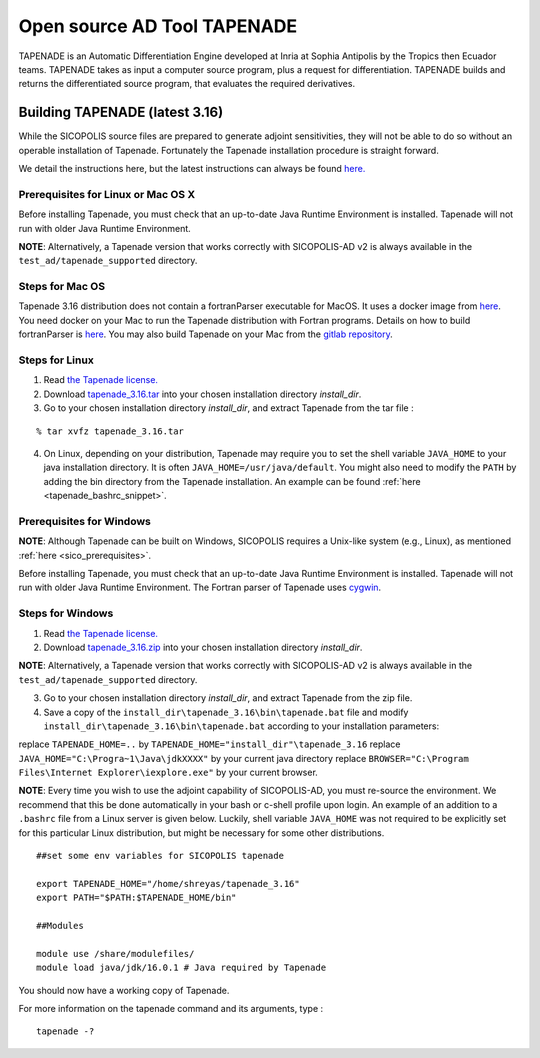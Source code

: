 .. _tapenade:

Open source AD Tool TAPENADE
****************************

TAPENADE is an Automatic Differentiation Engine developed at Inria at Sophia Antipolis by the Tropics then Ecuador teams. TAPENADE takes as input a computer source program,
plus a request for differentiation. TAPENADE builds and returns the differentiated source program, that evaluates the required derivatives.

.. _build_tapenade:

Building TAPENADE (latest 3.16)
===============================

While the SICOPOLIS source files are prepared to generate adjoint sensitivities, they will not be able to do so without an operable installation of Tapenade. Fortunately the Tapenade installation procedure is straight forward.

We detail the instructions here, but the latest instructions can always be found `here. <http://www-sop.inria.fr/ecuador/tapenade/distrib/README.html>`__

Prerequisites for Linux or Mac OS X
-----------------------------------

Before installing Tapenade, you must check that an up-to-date Java Runtime Environment is installed. Tapenade will not run with older Java Runtime Environment.

**NOTE**: Alternatively, a Tapenade version that works correctly with SICOPOLIS-AD v2 is always available in the ``test_ad/tapenade_supported`` directory.

Steps for Mac OS
----------------

Tapenade 3.16 distribution does not contain a fortranParser executable for MacOS. It uses a docker image from `here <https://gitlab.inria.fr/tapenade/tapenade>`__. You need docker on your Mac to run the Tapenade distribution with Fortran programs. Details on how to build fortranParser is `here <https://tapenade.gitlabpages.inria.fr/tapenade/docs/html/src/frontf/README.html?highlight=mac>`__. You may also build Tapenade on your Mac from the `gitlab repository <https://tapenade.gitlabpages.inria.fr/tapenade/docs/html/distrib/README.html>`__.


Steps for Linux
---------------

1. Read `the Tapenade license. <https://tapenade.gitlabpages.inria.fr/userdoc/build/html/LICENSE.html>`__

2. Download `tapenade_3.16.tar <https://tapenade.gitlabpages.inria.fr/tapenade/distrib/tapenade_3.16.tar>`__ into your chosen installation directory *install_dir*.

3. Go to your chosen installation directory *install_dir*, and extract Tapenade from the tar file :

::

    % tar xvfz tapenade_3.16.tar

4. On Linux, depending on your distribution, Tapenade may require you to set the shell variable ``JAVA_HOME`` to your java installation directory. It is often ``JAVA_HOME=/usr/java/default``. You might also need to modify the ``PATH`` by adding the bin directory from the Tapenade installation. An example can be found :ref:`here <tapenade_bashrc_snippet>`.

Prerequisites for Windows
-------------------------

**NOTE**: Although Tapenade can be built on Windows, SICOPOLIS requires a Unix-like system (e.g., Linux), as mentioned :ref:`here <sico_prerequisites>`.

Before installing Tapenade, you must check that an up-to-date Java Runtime Environment is installed. Tapenade will not run with older Java Runtime Environment. The Fortran parser of Tapenade uses `cygwin <https://www.cygwin.com/>`__.

Steps for Windows
-----------------

1. Read `the Tapenade license. <https://tapenade.gitlabpages.inria.fr/userdoc/build/html/LICENSE.html>`__

2. Download `tapenade_3.16.zip <https://tapenade.gitlabpages.inria.fr/tapenade/distrib/tapenade_3.16.zip>`__ into your chosen installation directory *install_dir*.

**NOTE**: Alternatively, a Tapenade version that works correctly with SICOPOLIS-AD v2 is always available in the ``test_ad/tapenade_supported`` directory.

3. Go to your chosen installation directory *install_dir*, and extract Tapenade from the zip file.

4. Save a copy of the ``install_dir\tapenade_3.16\bin\tapenade.bat`` file and modify ``install_dir\tapenade_3.16\bin\tapenade.bat`` according to your installation parameters:

replace ``TAPENADE_HOME=..`` by ``TAPENADE_HOME="install_dir"\tapenade_3.16``
replace ``JAVA_HOME="C:\Progra~1\Java\jdkXXXX"`` by your current java directory
replace ``BROWSER="C:\Program Files\Internet Explorer\iexplore.exe"`` by your current browser.

.. _tapenade_bashrc_snippet:

**NOTE**: Every time you wish to use the adjoint capability of SICOPOLIS-AD, you must re-source the environment. We recommend that this be done automatically in your bash or c-shell profile upon login. An example of an addition to a ``.bashrc`` file from a Linux server is given below. Luckily, shell variable ``JAVA_HOME`` was not required to be explicitly set for this particular Linux distribution, but might be necessary for some other distributions.

::

    ##set some env variables for SICOPOLIS tapenade

    export TAPENADE_HOME="/home/shreyas/tapenade_3.16"
    export PATH="$PATH:$TAPENADE_HOME/bin"

    ##Modules

    module use /share/modulefiles/
    module load java/jdk/16.0.1 # Java required by Tapenade


You should now have a working copy of Tapenade.

For more information on the tapenade command and its arguments, type :

::

    tapenade -?

